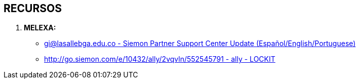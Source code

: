 [[cableado-recursos]]

////
a=&#225; e=&#233; i=&#237; o=&#243; u=&#250;

A=&#193; E=&#201; I=&#205; O=&#211; U=&#218;

n=&#241; N=&#209;
////

== RECURSOS

. *MELEXA:*

* https://mail.google.com/mail/u/0/#apps/siemon/1497c930eb6b3f94[gi@lasallebga.edu.co - Siemon Partner Support Center Update (Espa&#241;ol/English/Portuguese)]

* http://go.siemon.com/e/10432/ally/2vqvln/552545791[http://go.siemon.com/e/10432/ally/2vqvln/552545791 - ally - LOCKIT]




